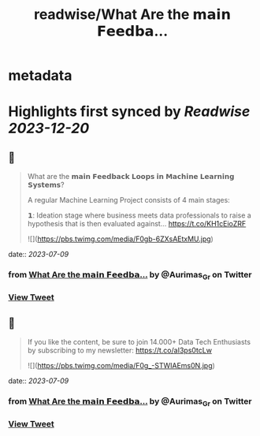 :PROPERTIES:
:title: readwise/What Are the 𝗺𝗮𝗶𝗻 𝗙𝗲𝗲𝗱𝗯𝗮...
:END:


* metadata
:PROPERTIES:
:author: [[Aurimas_Gr on Twitter]]
:full-title: "What Are the 𝗺𝗮𝗶𝗻 𝗙𝗲𝗲𝗱𝗯𝗮..."
:category: [[tweets]]
:url: https://twitter.com/Aurimas_Gr/status/1677621649716260864
:image-url: https://pbs.twimg.com/profile_images/1550778008314806272/BssM2zPQ.jpg
:END:

* Highlights first synced by [[Readwise]] [[2023-12-20]]
** 📌
#+BEGIN_QUOTE
What are the 𝗺𝗮𝗶𝗻 𝗙𝗲𝗲𝗱𝗯𝗮𝗰𝗸 𝗟𝗼𝗼𝗽𝘀 𝗶𝗻 𝗠𝗮𝗰𝗵𝗶𝗻𝗲 𝗟𝗲𝗮𝗿𝗻𝗶𝗻𝗴 𝗦𝘆𝘀𝘁𝗲𝗺𝘀?

A regular Machine Learning Project consists of 4 main stages:

𝟭: Ideation stage where business meets data professionals to raise a hypothesis that is then evaluated against… https://t.co/KH1cEioZRF 

![](https://pbs.twimg.com/media/F0gb-6ZXsAEtxMU.jpg) 
#+END_QUOTE
    date:: [[2023-07-09]]
*** from _What Are the 𝗺𝗮𝗶𝗻 𝗙𝗲𝗲𝗱𝗯𝗮..._ by @Aurimas_Gr on Twitter
*** [[https://twitter.com/Aurimas_Gr/status/1677621649716260864][View Tweet]]
** 📌
#+BEGIN_QUOTE
If you like the content, be sure to join 14.000+ Data Tech Enthusiasts by subscribing to my newsletter: https://t.co/aI3ps0tcLw 

![](https://pbs.twimg.com/media/F0g_-STWIAEms0N.jpg) 
#+END_QUOTE
    date:: [[2023-07-09]]
*** from _What Are the 𝗺𝗮𝗶𝗻 𝗙𝗲𝗲𝗱𝗯𝗮..._ by @Aurimas_Gr on Twitter
*** [[https://twitter.com/Aurimas_Gr/status/1677661266603655171][View Tweet]]